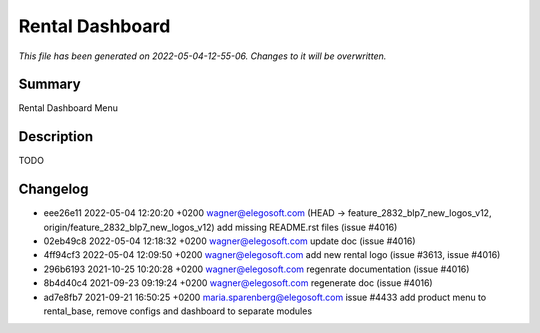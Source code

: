 Rental Dashboard
====================================================

*This file has been generated on 2022-05-04-12-55-06. Changes to it will be overwritten.*

Summary
-------

Rental Dashboard Menu

Description
-----------

TODO


Changelog
---------

- eee26e11 2022-05-04 12:20:20 +0200 wagner@elegosoft.com  (HEAD -> feature_2832_blp7_new_logos_v12, origin/feature_2832_blp7_new_logos_v12) add missing README.rst files (issue #4016)
- 02eb49c8 2022-05-04 12:18:32 +0200 wagner@elegosoft.com  update doc (issue #4016)
- 4ff94cf3 2022-05-04 12:09:50 +0200 wagner@elegosoft.com  add new rental logo (issue #3613, issue #4016)
- 296b6193 2021-10-25 10:20:28 +0200 wagner@elegosoft.com  regenrate documentation (issue #4016)
- 8b4d40c4 2021-09-23 09:19:24 +0200 wagner@elegosoft.com  regenerate doc (issue #4016)
- ad7e8fb7 2021-09-21 16:50:25 +0200 maria.sparenberg@elegosoft.com  issue #4433 add product menu to rental_base, remove configs and dashboard to separate modules

